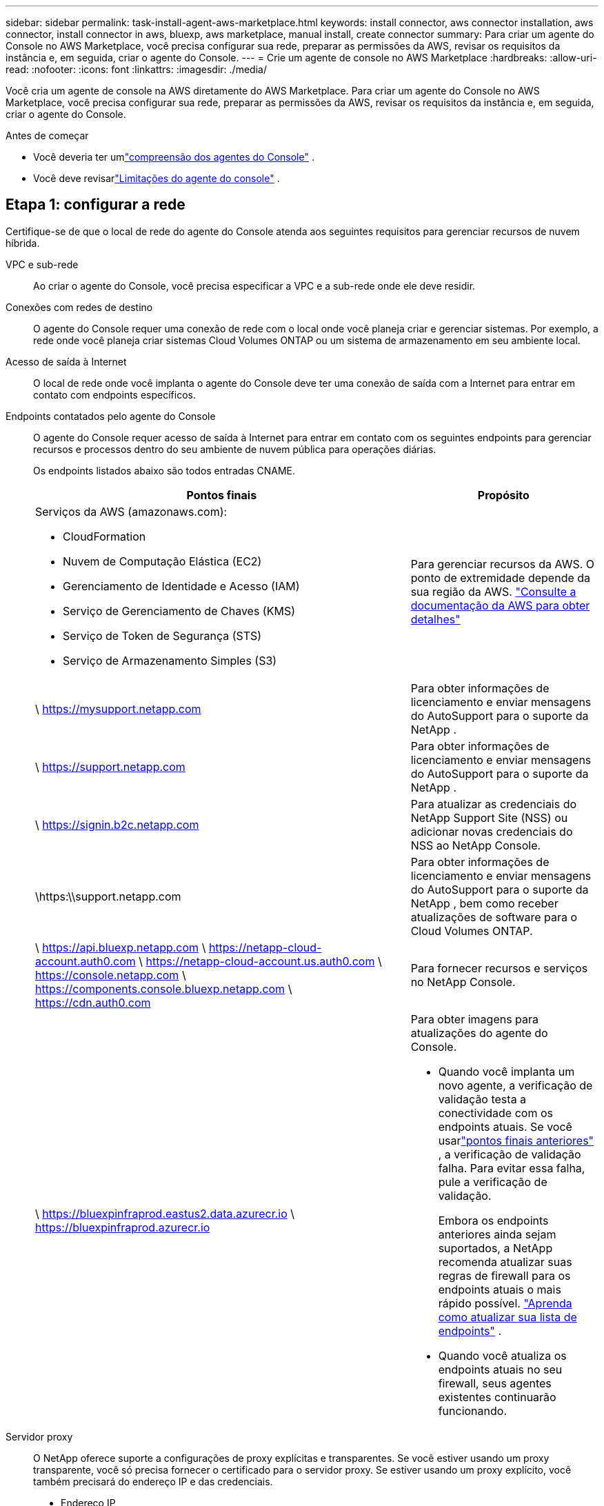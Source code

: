 ---
sidebar: sidebar 
permalink: task-install-agent-aws-marketplace.html 
keywords: install connector, aws connector installation, aws connector, install connector in aws, bluexp, aws marketplace, manual install, create connector 
summary: Para criar um agente do Console no AWS Marketplace, você precisa configurar sua rede, preparar as permissões da AWS, revisar os requisitos da instância e, em seguida, criar o agente do Console. 
---
= Crie um agente de console no AWS Marketplace
:hardbreaks:
:allow-uri-read: 
:nofooter: 
:icons: font
:linkattrs: 
:imagesdir: ./media/


[role="lead"]
Você cria um agente de console na AWS diretamente do AWS Marketplace.  Para criar um agente do Console no AWS Marketplace, você precisa configurar sua rede, preparar as permissões da AWS, revisar os requisitos da instância e, em seguida, criar o agente do Console.

.Antes de começar
* Você deveria ter umlink:concept-agents.html["compreensão dos agentes do Console"] .
* Você deve revisarlink:reference-limitations.html["Limitações do agente do console"] .




== Etapa 1: configurar a rede

Certifique-se de que o local de rede do agente do Console atenda aos seguintes requisitos para gerenciar recursos de nuvem híbrida.

VPC e sub-rede:: Ao criar o agente do Console, você precisa especificar a VPC e a sub-rede onde ele deve residir.


Conexões com redes de destino:: O agente do Console requer uma conexão de rede com o local onde você planeja criar e gerenciar sistemas.  Por exemplo, a rede onde você planeja criar sistemas Cloud Volumes ONTAP ou um sistema de armazenamento em seu ambiente local.


Acesso de saída à Internet:: O local de rede onde você implanta o agente do Console deve ter uma conexão de saída com a Internet para entrar em contato com endpoints específicos.


Endpoints contatados pelo agente do Console:: O agente do Console requer acesso de saída à Internet para entrar em contato com os seguintes endpoints para gerenciar recursos e processos dentro do seu ambiente de nuvem pública para operações diárias.
+
--
Os endpoints listados abaixo são todos entradas CNAME.

[cols="2a,1a"]
|===
| Pontos finais | Propósito 


 a| 
Serviços da AWS (amazonaws.com):

* CloudFormation
* Nuvem de Computação Elástica (EC2)
* Gerenciamento de Identidade e Acesso (IAM)
* Serviço de Gerenciamento de Chaves (KMS)
* Serviço de Token de Segurança (STS)
* Serviço de Armazenamento Simples (S3)

 a| 
Para gerenciar recursos da AWS.  O ponto de extremidade depende da sua região da AWS. https://docs.aws.amazon.com/general/latest/gr/rande.html["Consulte a documentação da AWS para obter detalhes"^]



 a| 
\ https://mysupport.netapp.com
 a| 
Para obter informações de licenciamento e enviar mensagens do AutoSupport para o suporte da NetApp .



 a| 
\ https://support.netapp.com
 a| 
Para obter informações de licenciamento e enviar mensagens do AutoSupport para o suporte da NetApp .



 a| 
\ https://signin.b2c.netapp.com
 a| 
Para atualizar as credenciais do NetApp Support Site (NSS) ou adicionar novas credenciais do NSS ao NetApp Console.



 a| 
\https:\\support.netapp.com
 a| 
Para obter informações de licenciamento e enviar mensagens do AutoSupport para o suporte da NetApp , bem como receber atualizações de software para o Cloud Volumes ONTAP.



 a| 
\ https://api.bluexp.netapp.com \ https://netapp-cloud-account.auth0.com \ https://netapp-cloud-account.us.auth0.com \ https://console.netapp.com \ https://components.console.bluexp.netapp.com \ https://cdn.auth0.com
 a| 
Para fornecer recursos e serviços no NetApp Console.



 a| 
\ https://bluexpinfraprod.eastus2.data.azurecr.io \ https://bluexpinfraprod.azurecr.io
 a| 
Para obter imagens para atualizações do agente do Console.

* Quando você implanta um novo agente, a verificação de validação testa a conectividade com os endpoints atuais.  Se você usarlink:link:reference-networking-saas-console-previous.html["pontos finais anteriores"] , a verificação de validação falha.  Para evitar essa falha, pule a verificação de validação.
+
Embora os endpoints anteriores ainda sejam suportados, a NetApp recomenda atualizar suas regras de firewall para os endpoints atuais o mais rápido possível. link:reference-networking-saas-console-previous.html#update-endpoint-list["Aprenda como atualizar sua lista de endpoints"] .

* Quando você atualiza os endpoints atuais no seu firewall, seus agentes existentes continuarão funcionando.


|===
--


Servidor proxy:: O NetApp oferece suporte a configurações de proxy explícitas e transparentes.  Se você estiver usando um proxy transparente, você só precisa fornecer o certificado para o servidor proxy.  Se estiver usando um proxy explícito, você também precisará do endereço IP e das credenciais.
+
--
* Endereço IP
* Credenciais
* Certificado HTTPS


--


Portos:: Não há tráfego de entrada para o agente do Console, a menos que você o inicie ou se ele for usado como um proxy para enviar mensagens do AutoSupport do Cloud Volumes ONTAP para o Suporte da NetApp .
+
--
* HTTP (80) e HTTPS (443) fornecem acesso à interface de usuário local, que você usará em raras circunstâncias.
* SSH (22) só é necessário se você precisar se conectar ao host para solução de problemas.
* Conexões de entrada pela porta 3128 serão necessárias se você implantar sistemas Cloud Volumes ONTAP em uma sub-rede onde uma conexão de saída com a Internet não esteja disponível.
+
Se os sistemas Cloud Volumes ONTAP não tiverem uma conexão de saída com a Internet para enviar mensagens do AutoSupport , o Console configurará automaticamente esses sistemas para usar um servidor proxy incluído no agente do Console.  O único requisito é garantir que o grupo de segurança do agente do Console permita conexões de entrada pela porta 3128.  Você precisará abrir esta porta depois de implantar o agente do Console.



--


Habilitar NTP:: Se você estiver planejando usar o NetApp Data Classification para verificar suas fontes de dados corporativos, deverá habilitar um serviço Network Time Protocol (NTP) no agente do Console e no sistema NetApp Data Classification para que o horário seja sincronizado entre os sistemas. https://docs.netapp.com/us-en/data-services-data-classification/concept-cloud-compliance.html["Saiba mais sobre a classificação de dados da NetApp"^]
+
--
Implemente esse acesso à rede depois de criar o agente do Console.

--




== Etapa 2: configurar permissões da AWS

Para se preparar para uma implantação de mercado, crie políticas do IAM na AWS e anexe-as a uma função do IAM.  Ao criar o agente do Console no AWS Marketplace, você será solicitado a selecionar essa função do IAM.

.Passos
. Faça login no console da AWS e navegue até o serviço IAM.
. Crie uma política:
+
.. Selecione *Políticas > Criar política*.
.. Selecione *JSON* e copie e cole o conteúdo dolink:reference-permissions-aws.html["Política do IAM para o agente do Console"] .
.. Conclua as etapas restantes para criar a política.
+
Talvez seja necessário criar uma segunda política com base nos serviços de dados da NetApp que você planeja usar.  Para regiões padrão, as permissões são distribuídas em duas políticas.  Duas políticas são necessárias devido ao limite máximo de tamanho de caracteres para políticas gerenciadas na AWS. link:reference-permissions-aws.html["Saiba mais sobre as políticas do IAM para o agente do Console"] .



. Crie uma função do IAM:
+
.. Selecione *Funções > Criar função*.
.. Selecione *Serviço AWS > EC2*.
.. Adicione permissões anexando a política que você acabou de criar.
.. Conclua as etapas restantes para criar a função.




.Resultado
Agora você tem uma função do IAM que pode ser associada à instância do EC2 durante a implantação no AWS Marketplace.



== Etapa 3: Revisar os requisitos da instância

Ao criar o agente do Console, você precisa escolher um tipo de instância do EC2 que atenda aos seguintes requisitos.

CPU:: 8 núcleos ou 8 vCPUs
BATER:: 32 GB
Tipo de instância AWS EC2:: Um tipo de instância que atende aos requisitos de CPU e RAM acima.  Recomendamos t3.2xlarge.




== Etapa 4: criar o agente do console

Crie o agente do Console diretamente do AWS Marketplace.

.Sobre esta tarefa
A criação do agente do Console no AWS Marketplace implanta uma instância do EC2 na AWS usando uma configuração padrão. link:reference-agent-default-config.html["Saiba mais sobre a configuração padrão do agente do Console"] .

.Antes de começar
Você deve ter o seguinte:

* Uma VPC e uma sub-rede que atendem aos requisitos de rede.
* Uma função do IAM com uma política anexada que inclui as permissões necessárias para o agente do Console.
* Permissões para assinar e cancelar a assinatura do AWS Marketplace para seu usuário do IAM.
* Uma compreensão dos requisitos de CPU e RAM para a instância.
* Um par de chaves para a instância EC2.


.Passos
. Vá para o https://aws.amazon.com/marketplace/pp/prodview-jbay5iyfmu6ui["Listagem do agente do NetApp Console no AWS Marketplace"^]
. Na página Marketplace, selecione *Continuar assinando*.
. Para assinar o software, selecione *Aceitar Termos*.
+
O processo de assinatura pode levar alguns minutos.

. Após a conclusão do processo de assinatura, selecione *Continuar para configuração*.
. Na página *Configurar este software*, certifique-se de ter selecionado a região correta e selecione *Continuar para iniciar*.
. Na página *Iniciar este software*, em *Escolher ação*, selecione *Iniciar pelo EC2* e depois selecione *Iniciar*.
+
Use o Console do EC2 para iniciar a instância e anexar uma função do IAM.  Isso não é possível com a ação *Iniciar do site*.

. Siga as instruções para configurar e implantar a instância:
+
** *Nome e tags*: Insira um nome e tags para a instância.
** *Imagens de aplicativos e sistemas operacionais*: pule esta seção.  O agente do console AMI já está selecionado.
** *Tipo de instância*: Dependendo da disponibilidade da região, escolha um tipo de instância que atenda aos requisitos de RAM e CPU (t3.2xlarge é pré-selecionado e recomendado).
** *Par de chaves (login)*: Selecione o par de chaves que você deseja usar para se conectar com segurança à instância.
** *Configurações de rede*: edite as configurações de rede conforme necessário:
+
*** Escolha a VPC e a sub-rede desejadas.
*** Especifique se a instância deve ter um endereço IP público.
*** Especifique as configurações do grupo de segurança que habilitam os métodos de conexão necessários para a instância do agente do Console: SSH, HTTP e HTTPS.
+
link:reference-ports-aws.html["Exibir regras de grupo de segurança para AWS"] .



** *Configurar armazenamento*: Mantenha o tamanho e o tipo de disco padrão para o volume raiz.
+
Se você quiser habilitar a criptografia do Amazon EBS no volume raiz, selecione *Avançado*, expanda *Volume 1*, selecione *Criptografado* e escolha uma chave KMS.

** *Detalhes avançados*: Em *Perfil de instância do IAM*, escolha a função do IAM que inclui as permissões necessárias para o agente do Console.
** *Resumo*: Revise o resumo e selecione *Iniciar instância*.
+
A AWS inicia o agente do Console com as configurações especificadas, e o agente do Console é executado em cerca de dez minutos.



+

NOTE: Se a instalação falhar, você poderá visualizar logs e um relatório para ajudar a solucionar problemas.link:task-troubleshoot-agent.html#troubleshoot-installation["Aprenda a solucionar problemas de instalação."]

. Abra um navegador da Web em um host que tenha uma conexão com a máquina virtual do agente do Console e a URL do agente do Console.
. Após efetuar login, configure o agente do Console:
+
.. Especifique a organização do Console a ser associada ao agente do Console.
.. Digite um nome para o sistema.
.. Em *Você está executando em um ambiente seguro?* mantenha o modo restrito desabilitado.
+
Mantenha o modo restrito desabilitado para usar o Console no modo padrão.  Você deve habilitar o modo restrito somente se tiver um ambiente seguro e quiser desconectar esta conta dos serviços de backend do Console.  Se for esse o caso,link:task-quick-start-restricted-mode.html["siga as etapas para começar a usar o NetApp Console no modo restrito"] .

.. Selecione *Vamos começar*.




.Resultado
O agente do Console agora está instalado e configurado com sua organização do Console.

Abra um navegador da web e vá para o https://console.netapp.com["Console NetApp"^] para começar a usar o agente do Console com o Console.

Se você tiver buckets do Amazon S3 na mesma conta da AWS onde criou o agente do Console, verá um ambiente de trabalho do Amazon S3 aparecer automaticamente na página *Sistemas*. https://docs.netapp.com/us-en/storage-management-s3-storage/index.html["Aprenda a gerenciar buckets do S3 no NetApp Console"^]
